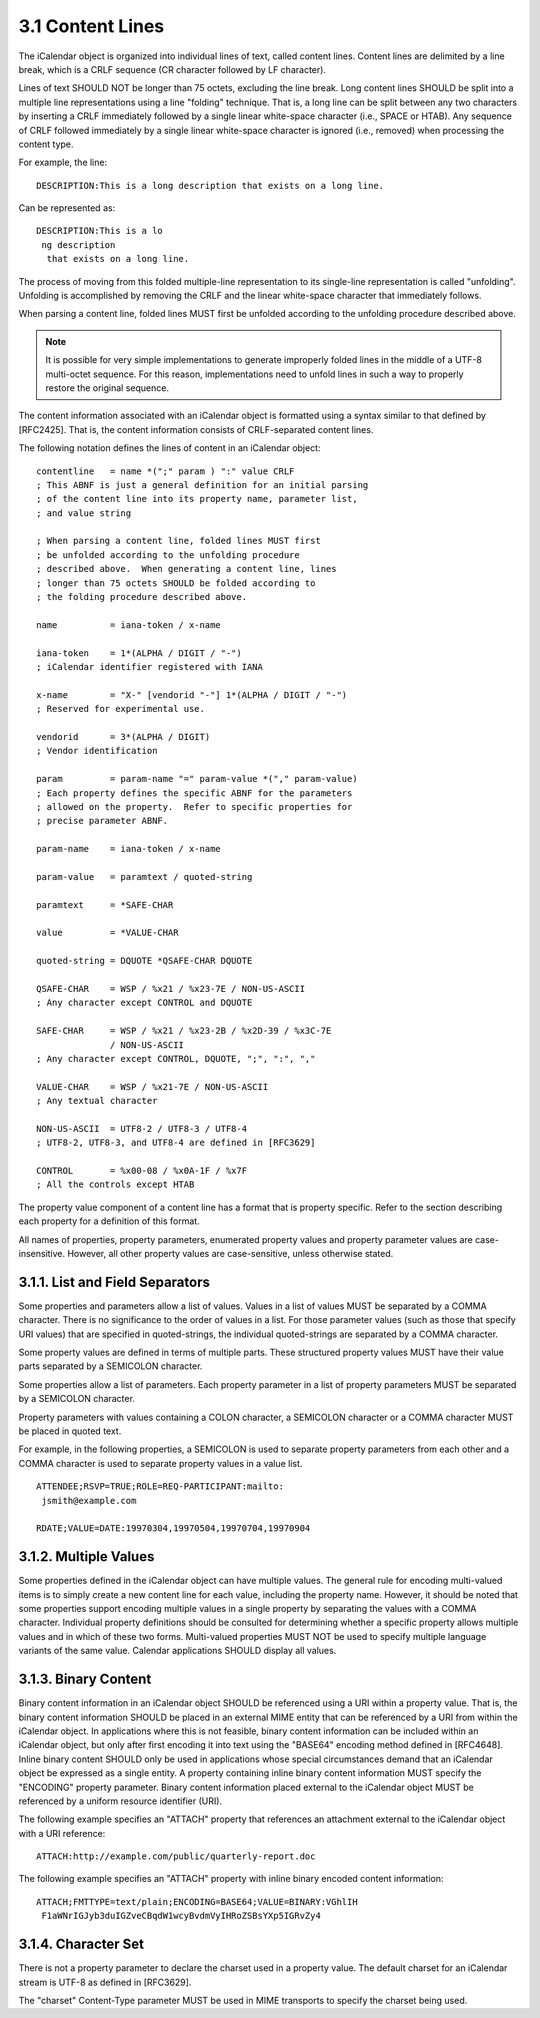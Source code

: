3.1 Content Lines
=================

The iCalendar object is organized into individual lines of text,
called content lines.  Content lines are delimited by a line break,
which is a CRLF sequence (CR character followed by LF character).

Lines of text SHOULD NOT be longer than 75 octets, excluding the line
break.  Long content lines SHOULD be split into a multiple line
representations using a line "folding" technique.  That is, a long
line can be split between any two characters by inserting a CRLF
immediately followed by a single linear white-space character (i.e.,
SPACE or HTAB).  Any sequence of CRLF followed immediately by a
single linear white-space character is ignored (i.e., removed) when
processing the content type.

For example, the line::

  DESCRIPTION:This is a long description that exists on a long line.

Can be represented as::

  DESCRIPTION:This is a lo
   ng description
    that exists on a long line.

The process of moving from this folded multiple-line representation
to its single-line representation is called "unfolding".  Unfolding
is accomplished by removing the CRLF and the linear white-space
character that immediately follows.

When parsing a content line, folded lines MUST first be unfolded
according to the unfolding procedure described above.

.. note::

    It is possible for very simple implementations to generate
    improperly folded lines in the middle of a UTF-8 multi-octet
    sequence.  For this reason, implementations need to unfold lines
    in such a way to properly restore the original sequence.

The content information associated with an iCalendar object is
formatted using a syntax similar to that defined by [RFC2425].  That
is, the content information consists of CRLF-separated content lines.

The following notation defines the lines of content in an iCalendar
object::

     contentline   = name *(";" param ) ":" value CRLF
     ; This ABNF is just a general definition for an initial parsing
     ; of the content line into its property name, parameter list,
     ; and value string

     ; When parsing a content line, folded lines MUST first
     ; be unfolded according to the unfolding procedure
     ; described above.  When generating a content line, lines
     ; longer than 75 octets SHOULD be folded according to
     ; the folding procedure described above.

     name          = iana-token / x-name

     iana-token    = 1*(ALPHA / DIGIT / "-")
     ; iCalendar identifier registered with IANA

     x-name        = "X-" [vendorid "-"] 1*(ALPHA / DIGIT / "-")
     ; Reserved for experimental use.

     vendorid      = 3*(ALPHA / DIGIT)
     ; Vendor identification

     param         = param-name "=" param-value *("," param-value)
     ; Each property defines the specific ABNF for the parameters
     ; allowed on the property.  Refer to specific properties for
     ; precise parameter ABNF.

     param-name    = iana-token / x-name

     param-value   = paramtext / quoted-string

     paramtext     = *SAFE-CHAR

     value         = *VALUE-CHAR

     quoted-string = DQUOTE *QSAFE-CHAR DQUOTE

     QSAFE-CHAR    = WSP / %x21 / %x23-7E / NON-US-ASCII
     ; Any character except CONTROL and DQUOTE

     SAFE-CHAR     = WSP / %x21 / %x23-2B / %x2D-39 / %x3C-7E
                   / NON-US-ASCII
     ; Any character except CONTROL, DQUOTE, ";", ":", ","

     VALUE-CHAR    = WSP / %x21-7E / NON-US-ASCII
     ; Any textual character

     NON-US-ASCII  = UTF8-2 / UTF8-3 / UTF8-4
     ; UTF8-2, UTF8-3, and UTF8-4 are defined in [RFC3629]

     CONTROL       = %x00-08 / %x0A-1F / %x7F
     ; All the controls except HTAB

The property value component of a content line has a format that is
property specific.  Refer to the section describing each property for
a definition of this format.

All names of properties, property parameters, enumerated property
values and property parameter values are case-insensitive.  However,
all other property values are case-sensitive, unless otherwise
stated.


3.1.1. List and Field Separators
--------------------------------

Some properties and parameters allow a list of values.  Values in a
list of values MUST be separated by a COMMA character.  There is no
significance to the order of values in a list.  For those parameter
values (such as those that specify URI values) that are specified in
quoted-strings, the individual quoted-strings are separated by a
COMMA character.

Some property values are defined in terms of multiple parts.  These
structured property values MUST have their value parts separated by a
SEMICOLON character.

Some properties allow a list of parameters.  Each property parameter
in a list of property parameters MUST be separated by a SEMICOLON
character.

Property parameters with values containing a COLON character, a
SEMICOLON character or a COMMA character MUST be placed in quoted
text.

For example, in the following properties, a SEMICOLON is used to
separate property parameters from each other and a COMMA character is
used to separate property values in a value list.

::

  ATTENDEE;RSVP=TRUE;ROLE=REQ-PARTICIPANT:mailto:
   jsmith@example.com

  RDATE;VALUE=DATE:19970304,19970504,19970704,19970904


3.1.2. Multiple Values
----------------------

Some properties defined in the iCalendar object can have multiple
values.  The general rule for encoding multi-valued items is to
simply create a new content line for each value, including the
property name.  However, it should be noted that some properties
support encoding multiple values in a single property by separating
the values with a COMMA character.  Individual property definitions
should be consulted for determining whether a specific property
allows multiple values and in which of these two forms.  Multi-valued
properties MUST NOT be used to specify multiple language variants of
the same value.  Calendar applications SHOULD display all values.


3.1.3. Binary Content
---------------------

Binary content information in an iCalendar object SHOULD be
referenced using a URI within a property value.  That is, the binary
content information SHOULD be placed in an external MIME entity that
can be referenced by a URI from within the iCalendar object.  In
applications where this is not feasible, binary content information
can be included within an iCalendar object, but only after first
encoding it into text using the "BASE64" encoding method defined in
[RFC4648].  Inline binary content SHOULD only be used in applications
whose special circumstances demand that an iCalendar object be
expressed as a single entity.  A property containing inline binary
content information MUST specify the "ENCODING" property parameter.
Binary content information placed external to the iCalendar object
MUST be referenced by a uniform resource identifier (URI).

The following example specifies an "ATTACH" property that references
an attachment external to the iCalendar object with a URI reference::

  ATTACH:http://example.com/public/quarterly-report.doc

The following example specifies an "ATTACH" property with inline
binary encoded content information::

  ATTACH;FMTTYPE=text/plain;ENCODING=BASE64;VALUE=BINARY:VGhlIH
   F1aWNrIGJyb3duIGZveCBqdW1wcyBvdmVyIHRoZSBsYXp5IGRvZy4


3.1.4. Character Set
--------------------

There is not a property parameter to declare the charset used in a
property value.  The default charset for an iCalendar stream is UTF-8
as defined in [RFC3629].

The "charset" Content-Type parameter MUST be used in MIME transports
to specify the charset being used.
